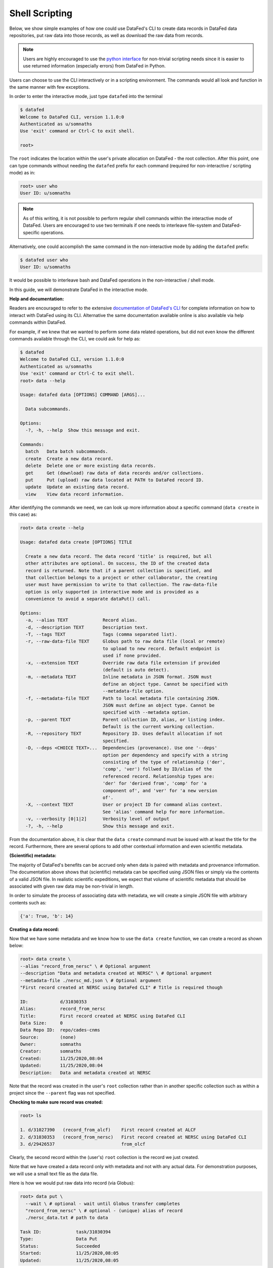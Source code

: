 ===============
Shell Scripting
===============

Below, we show simple examples of how one could use DataFed's CLI to
create data records in DataFed data repositories, put raw data into those records,
as well as download the raw data from records.

.. note::

   Users are highly encouraged to use the `python interface <../python_scripting.html>`_ for non-trivial scripting needs
   since it is easier to use returned information (especially errors) from DataFed in Python.

Users can choose to use the CLI interactively or in a scripting environment. The commands would all look and function in the same manner with few exceptions.

In order to enter the interactive mode, just type ``datafed`` into the terminal

.. code:: bash

    $ datafed
    Welcome to DataFed CLI, version 1.1.0:0
    Authenticated as u/somnaths
    Use 'exit' command or Ctrl-C to exit shell.

    root>

The ``root`` indicates the location within the user's private allocation on DataFed - the root collection.
After this point, one can type commands without needing the ``datafed`` prefix for each command (required for non-interactive / scripting mode) as in:

.. code:: bash

    root> user who
    User ID: u/somnaths

.. note::

   As of this writing, it is not possible to perform regular shell commands within the interactive mode of DataFed.
   Users are encouraged to use two terminals if one needs to interleave file-system and DataFed-specific operations.

Alternatively, one could accomplish the same command in the non-interactive mode by adding the ``datafed`` prefix:

.. code:: bash

    $ datafed user who
    User ID: u/somnaths

It would be possible to interleave bash and DataFed operations in the non-interactive / shell mode.

In this guide, we will demonstrate DataFed in the interactive mode.

**Help and documentation:**

Readers are encouraged to refer to the extensive `documentation of DataFed's CLI <https://ornl.github.io/DataFed/user/cli/reference.html>`_ for complete information on how to interact with DataFed using its CLI.
Alternative the same documentation available online is also available via help commands within DataFed.

For example, if we knew that we wanted to perform some data related operations, but did not even know the different commands available through the CLI, we could ask for help as:

.. code:: bash

    $ datafed
    Welcome to DataFed CLI, version 1.1.0:0
    Authenticated as u/somnaths
    Use 'exit' command or Ctrl-C to exit shell.
    root> data --help

    Usage: datafed data [OPTIONS] COMMAND [ARGS]...

      Data subcommands.

    Options:
      -?, -h, --help  Show this message and exit.

    Commands:
      batch   Data batch subcommands.
      create  Create a new data record.
      delete  Delete one or more existing data records.
      get     Get (download) raw data of data records and/or collections.
      put     Put (upload) raw data located at PATH to DataFed record ID.
      update  Update an existing data record.
      view    View data record information.

After identifying the commands we need, we can look up more information about a specific command (``data create`` in this case) as:

.. code:: bash

    root> data create --help

    Usage: datafed data create [OPTIONS] TITLE

      Create a new data record. The data record 'title' is required, but all
      other attributes are optional. On success, the ID of the created data
      record is returned. Note that if a parent collection is specified, and
      that collection belongs to a project or other collaborator, the creating
      user must have permission to write to that collection. The raw-data-file
      option is only supported in interactive mode and is provided as a
      convenience to avoid a separate dataPut() call.

    Options:
      -a, --alias TEXT             Record alias.
      -d, --description TEXT       Description text.
      -T, --tags TEXT              Tags (comma separated list).
      -r, --raw-data-file TEXT     Globus path to raw data file (local or remote)
                                   to upload to new record. Default endpoint is
                                   used if none provided.
      -x, --extension TEXT         Override raw data file extension if provided
                                   (default is auto detect).
      -m, --metadata TEXT          Inline metadata in JSON format. JSON must
                                   define an object type. Cannot be specified with
                                   --metadata-file option.
      -f, --metadata-file TEXT     Path to local metadata file containing JSON.
                                   JSON must define an object type. Cannot be
                                   specified with --metadata option.
      -p, --parent TEXT            Parent collection ID, alias, or listing index.
                                   Default is the current working collection.
      -R, --repository TEXT        Repository ID. Uses default allocation if not
                                   specified.
      -D, --deps <CHOICE TEXT>...  Dependencies (provenance). Use one '--deps'
                                   option per dependency and specify with a string
                                   consisting of the type of relationship ('der',
                                   'comp', 'ver') follwed by ID/alias of the
                                   referenced record. Relationship types are:
                                   'der' for 'derived from', 'comp' for 'a
                                   component of', and 'ver' for 'a new version
                                   of'.
      -X, --context TEXT           User or project ID for command alias context.
                                   See 'alias' command help for more information.
      -v, --verbosity [0|1|2]      Verbosity level of output
      -?, -h, --help               Show this message and exit.

From the documentation above, it is clear that the ``data create`` command must be issued with at least the title for the record.
Furthermore, there are several options to add other contextual information and even scientific metadata.

**(Scientific) metadata:**

The majority of DataFed's benefits can be accrued only when data is paired with metadata and provenance information.
The documentation above shows that (scientific) metadata can be specified using JSON files or simply via the contents of a valid JSON file.
In realistic scientific expeditions, we expect that volume of scientific metadata that should be associated with given raw data may be
non-trivial in length.

In order to simulate the process of associating data with metadata, we will create a simple JSON file with arbitrary contents such as:

.. code:: bash

    {'a': True, 'b': 14}

**Creating a data record:**

Now that we have some metadata and we know how to use the ``data create`` function, we can create a record as shown below:

.. code:: bash

    root> data create \
    --alias "record_from_nersc" \ # Optional argument
    --description "Data and metadata created at NERSC" \ # Optional argument
    --metadata-file ./nersc_md.json \ # Optional argument
    "First record created at NERSC using DataFed CLI" # Title is required though

    ID:            d/31030353
    Alias:         record_from_nersc
    Title:         First record created at NERSC using DataFed CLI
    Data Size:     0
    Data Repo ID:  repo/cades-cnms
    Source:        (none)
    Owner:         somnaths
    Creator:       somnaths
    Created:       11/25/2020,08:04
    Updated:       11/25/2020,08:04
    Description:   Data and metadata created at NERSC

Note that the record was created in the user's ``root`` collection rather than in another specific collection such as within a project
since the ``--parent`` flag was not specified.

**Checking to make sure record was created:**

.. code:: bash

    root> ls

    1. d/31027390   (record_from_alcf)    First record created at ALCF
    2. d/31030353   (record_from_nersc)   First record created at NERSC using DataFed CLI
    3. d/29426537                         from_olcf

Clearly, the second record within the (user's) ``root`` collection is the record we just created.

Note that we have  created a data record only with metadata and not with any actual data.
For demonstration purposes, we will use a small text file as the data file.

Here is how we would put raw data into record (via Globus):

.. code:: bash

    root> data put \
      --wait \ # optional - wait until Globus transfer completes
      "record_from_nersc" \ # optional - (unique) alias of record
      ./nersc_data.txt # path to data

    Task ID:             task/31030394
    Type:                Data Put
    Status:              Succeeded
    Started:             11/25/2020,08:05
    Updated:             11/25/2020,08:05

The ``data put`` initiates a Globus transfer on our behalf from the machine where the command was entered to wherever the default data repository is located.
In addition, the ``data put`` command prints out the status of the Globus transfer.
Given the small size of the data file, we elected to wait until the transfer was complete before proceeding - hence the ``wait`` flag.
Leaving that flag unset would have allowed us to proceed without waiting for the transfer to complete, for example if the size of the file wes very large.

The output of the ``data view`` command reveals that this record indeed contains a data file as seen in the ``Data Size`` and ``Source`` fields.

.. code:: bash

    root> data view "record_from_nersc"

    ID:            d/31030353
    Alias:         record_from_nersc
    Title:         First record created at NERSC using DataFed CLI
    Tags:          (none)
    Data Size:     37.0 B
    Data Repo ID:  repo/cades-cnms
    Source:        nersc#dtn/global/u2/s/somnaths/nersc_data.txt
    Extension:     (auto)
    Owner:         somnaths
    Creator:       somnaths
    Created:       11/25/2020,08:04
    Updated:       11/25/2020,08:05
    Description:   Data and metadata created at NERSC

.. note::

    All metadata associated with a data record lives in the central DataFed servers.
    However, the raw data associated with records lives in DataFed managed repositories, which could be geographically distributed.

Now, we will demonstrate how one could download the data associated with a data record.

For the purposes of this demonstration, we will be using data that was created elsewhere as the ``data view`` command shows:

.. code:: bash

    root> data view d/10314975

    ID:            d/10314975
    Alias:         cln_b_1_beline_0001
    Title:         CLN_B_1_BEline_0001
    Tags:          (none)
    Data Size:     25.7 MB
    Data Repo ID:  repo/cades-cnms
    Source:        57230a10-7ba2-11e7-8c3b-22000b9923ef/Nanophase/CLN_B_1_BEline_0001.h5
    Extension:     (auto)
    Owner:         somnaths
    Creator:       somnaths
    Created:       11/01/2019,19:54
    Updated:       11/15/2019,20:31
    Description:   (none)

We list the contents of the local directory using the shell ``ls`` command to show that the file we want to download / ``get`` doesn't already exist:

.. code:: bash

    root> exit # returning to bash now
    $ ls -hlt
    total 28M
    -rw-rw---- 1 somnaths somnaths   40 Nov 25 07:58 nersc_md.json
    -rw-r--r-- 1 somnaths somnaths 400K Nov  3 13:36 Translation_compiled.html
    -rw-r--r-- 1 somnaths somnaths 1.9M Nov  3 13:30 image_02.mat
    -rw-rw---- 1 somnaths somnaths   37 Nov  3 11:41 nersc_data.txt

We can download the data associated with a data record using the ``data get`` command as shown below:

.. code:: bash

    $ datafed
    Welcome to DataFed CLI, version 1.1.0:0
    Authenticated as u/somnaths
    Use 'exit' command or Ctrl-C to exit shell.

    root> data get \
      --wait \ # optional - wait for Globus transfer to complete
      d/10314975 \ # ID of data record
      . # Where to put it in local file system

    root> exit

    > ls -hlt
    total 28M
    -rw-r--r-- 1 somnaths somnaths  26M Nov 25 08:08 10314975.h5
    -rw-rw---- 1 somnaths somnaths   40 Nov 25 07:58 nersc_md.json
    -rw-r--r-- 1 somnaths somnaths 400K Nov  3 13:36 Translation_compiled.html
    -rw-r--r-- 1 somnaths somnaths 1.9M Nov  3 13:30 image_02.mat
    -rw-rw---- 1 somnaths somnaths   37 Nov  3 11:41 nersc_data.txt

As the listing of the local directory shows, we got the ``10314975.h5`` file from the ``data get`` command.